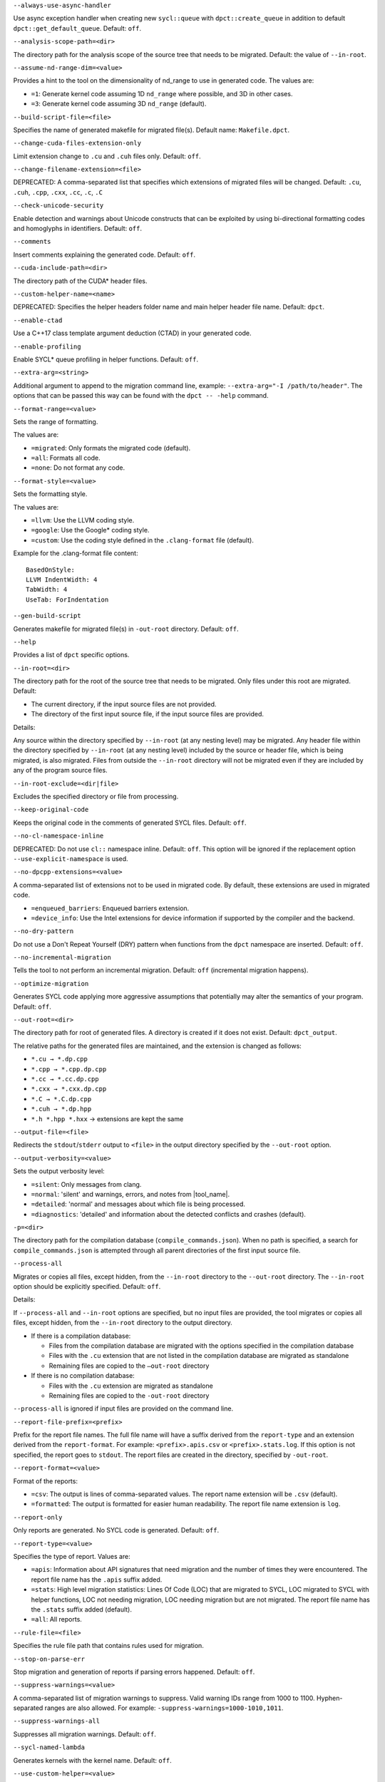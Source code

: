 

.. _opt-always-use-async-handler:

``--always-use-async-handler``

.. _desc-always-use-async-handler:

Use async exception handler when creating new ``sycl::queue`` with
``dpct::create_queue`` in addition to default ``dpct::get_default_queue``.
Default: ``off``.

.. _end-always-use-async-handler:



.. _opt-analysis-scope-path:

``--analysis-scope-path=<dir>``

.. _desc-analysis-scope-path:

The directory path for the analysis scope of the source tree that needs
to be migrated. Default: the value of ``--in-root``.

.. _end-analysis-scope-path:





.. _opt-assume-nd-range-dim:

``--assume-nd-range-dim=<value>``

.. _desc-assume-nd-range-dim:

Provides a hint to the tool on the dimensionality of nd_range to use in
generated code. The values are:

- ``=1``: Generate kernel code assuming 1D ``nd_range`` where possible, and 3D
  in other cases.
- ``=3``: Generate kernel code assuming 3D ``nd_range`` (default).

.. _end-assume-nd-range-dim:



.. _opt-build-script-file:

``--build-script-file=<file>``

.. _desc-build-script-file:

Specifies the name of generated makefile for migrated file(s). Default name:
``Makefile.dpct``.

.. _end-build-script-file:



.. _opt-change-cuda-files-extension-only:

``--change-cuda-files-extension-only``

.. _desc-change-cuda-files-extension-only:

Limit extension change to ``.cu`` and ``.cuh`` files only. Default: ``off``.

.. _end-change-cuda-files-extension-only:



.. _opt-change-filename-extension:

``--change-filename-extension=<file>``

.. _desc-change-filename-extension:

DEPRECATED: A comma-separated list that specifies which extensions of migrated
files will be changed. Default: ``.cu``, ``.cuh``, ``.cpp``, ``.cxx``, ``.cc``,
``.c``, ``.C``

.. _end-change-filename-extension:



.. _opt-check-unicode-security:

``--check-unicode-security``

.. _desc-check-unicode-security:

Enable detection and warnings about Unicode constructs that can be exploited by
using bi-directional formatting codes and homoglyphs in identifiers. Default: ``off``.

.. _end-check-unicode-security:



.. _opt-comments:

``--comments``

.. _desc-comments:

Insert comments explaining the generated code. Default: ``off``.

.. _end-comments:



.. _opt-cuda-include-path:

``--cuda-include-path=<dir>``

.. _desc-cuda-include-path:

The directory path of the CUDA\* header files.

.. _end-cuda-include-path:



.. _opt-custom-helper-name:

``--custom-helper-name=<name>``

.. _desc-custom-helper-name:

DEPRECATED: Specifies the helper headers folder name and main helper header file
name. Default: ``dpct``.

.. _end-custom-helper-name:



.. _opt-enable-ctad:

``--enable-ctad``

.. _desc-enable-ctad:

Use a C++17 class template argument deduction (CTAD) in your generated code.

.. _end-enable-ctad:



.. _opt-enable-profiling:

``--enable-profiling``

.. _desc-enable-profiling:

Enable SYCL\* queue profiling in helper functions. Default: ``off``.

.. _end-enable-profiling:



.. _opt-extra-arg:

``--extra-arg=<string>``

.. _desc-extra-arg:

Additional argument to append to the migration command line, example:
``--extra-arg="-I /path/to/header"``. The options that can be passed this
way can be found with the ``dpct -- -help`` command.

.. _end-extra-arg:



.. _opt-format-range:

``--format-range=<value>``

.. _desc-format-range:

Sets the range of formatting.

The values are:

- ``=migrated``: Only formats the migrated code (default).
- ``=all``: Formats all code.
- ``=none``: Do not format any code.

.. _end-format-range:



.. _opt-format-style:

``--format-style=<value>``

.. _desc-format-style:

Sets the formatting style.

The values are:

- ``=llvm``: Use the LLVM coding style.
- ``=google``: Use the Google\* coding style.
- ``=custom``: Use the coding style defined in the ``.clang-format`` file (default).

Example for the .clang-format file content:

::

  BasedOnStyle:
  LLVM IndentWidth: 4
  TabWidth: 4
  UseTab: ForIndentation

.. _end-format-style:



.. _opt-gen-build-script:

``--gen-build-script``

.. _desc-gen-build-script:

Generates makefile for migrated file(s) in ``-out-root`` directory.
Default: ``off``.

.. _end-gen-build-script:



.. _opt-help:

``--help``

.. _desc-help:

Provides a list of ``dpct`` specific options.

.. _end-help:



.. _opt-in-root:

``--in-root=<dir>``

.. _desc-in-root:

The directory path for the root of the source tree that needs to be migrated.
Only files under this root are migrated. Default:

- The current directory, if the input source files are not provided.
- The directory of the first input source file, if the input source files are provided.

Details:

Any source within the directory specified by ``--in-root`` (at any nesting
level) may be migrated. Any header file within the directory specified by
``--in-root`` (at any nesting level) included by the source or header file,
which is being migrated, is also migrated. Files from outside the ``--in-root``
directory will not be migrated even if they are included by any of the program
source files.

.. _end-in-root:



.. _opt-in-root-exclude:

``--in-root-exclude=<dir|file>``

.. _desc-in-root-exclude:

Excludes the specified directory or file from processing.

.. _end-in-root-exclude:



.. _opt-keep-original-code:

``--keep-original-code``

.. _desc-keep-original-code:

Keeps the original code in the comments of generated SYCL files. Default: ``off``.

.. _end-keep-original-code:



.. _opt-no-cl-namespace-inline:

``--no-cl-namespace-inline``

.. _desc-no-cl-namespace-inline:

DEPRECATED: Do not use ``cl::`` namespace inline. Default: ``off``. This
option will be ignored if the replacement option ``--use-explicit-namespace``
is used.

.. _end-no-cl-namespace-inline:



.. _opt-no-dpcpp-extensions:

``--no-dpcpp-extensions=<value>``

.. _desc-no-dpcpp-extensions:

A comma-separated list of extensions not to be used in migrated code.
By default, these extensions are used in migrated code.

- ``=enqueued_barriers``: Enqueued barriers extension.
- ``=device_info``: Use the Intel extensions for device information if supported
  by the compiler and the backend.

.. _end-no-dpcpp-extensions:



.. _opt-no-dry-pattern:

``--no-dry-pattern``

.. _desc-no-dry-pattern:

Do not use a Don't Repeat Yourself (DRY) pattern when functions from the
``dpct`` namespace are inserted. Default: ``off``.

.. _end-no-dry-pattern:



.. _opt-no-incremental-migration:

``--no-incremental-migration``

.. _desc-no-incremental-migration:

Tells the tool to not perform an incremental migration. Default: ``off``
(incremental migration happens).

.. _end-no-incremental-migration:



.. _opt-optimize-migration:

``--optimize-migration``

.. _desc-optimize-migration:

Generates SYCL code applying more aggressive assumptions that
potentially may alter the semantics of your program. Default: ``off``.

.. _end-optimize-migration:



.. _opt-out-root:

``--out-root=<dir>``

.. _desc-out-root:

The directory path for root of generated files. A directory is created if
it does not exist. Default: ``dpct_output``.

The relative paths for the generated files are maintained, and the
extension is changed as follows:

- ``*.cu → *.dp.cpp``
- ``*.cpp → *.cpp.dp.cpp``
- ``*.cc → *.cc.dp.cpp``
- ``*.cxx → *.cxx.dp.cpp``
- ``*.C → *.C.dp.cpp``
- ``*.cuh → *.dp.hpp``
- ``*.h *.hpp *.hxx`` → extensions are kept the same

.. _end-out-root:



.. _opt-output-file:

``--output-file=<file>``

.. _desc-output-file:

Redirects the ``stdout``/``stderr`` output to ``<file>`` in the
output directory specified by the ``--out-root`` option.

.. _end-output-file:



.. _opt-output-verbosity:

``--output-verbosity=<value>``

.. _desc-output-verbosity:

Sets the output verbosity level:

- ``=silent``: Only messages from clang.
- ``=normal``: 'silent' and warnings, errors, and notes from |tool_name|.
- ``=detailed``: 'normal' and messages about which file is being processed.
- ``=diagnostics``: 'detailed' and information about the detected conflicts
  and crashes (default).

.. _end-output-verbosity:



.. _opt-p:

``-p=<dir>``

.. _desc-p:

The directory path for the compilation database (``compile_commands.json``).
When no path is specified, a search for ``compile_commands.json`` is
attempted through all parent directories of the first input source file.

.. _end-p:



.. _opt-process-all:

``--process-all``

.. _desc-process-all:

Migrates or copies all files, except hidden, from the ``--in-root``
directory to the ``--out-root`` directory. The ``--in-root`` option should
be explicitly specified. Default: ``off``.

Details:

If ``--process-all`` and ``--in-root`` options are specified, but no
input files are provided, the tool migrates or copies all files, except
hidden, from the ``--in-root`` directory to the output directory.

- If there is a compilation database:

  - Files from the compilation database are migrated with the options
    specified in the compilation database
  - Files with the ``.cu`` extension that are not listed in the compilation
    database are migrated as standalone
  - Remaining files are copied to the ``–out-root`` directory

- If there is no compilation database:

  - Files with the ``.cu`` extension are migrated as standalone
  - Remaining files are copied to the ``-out-root`` directory

``--process-all`` is ignored if input files are provided on the command line.

.. _end-process-all:



.. _opt-report-file-prefix:

``--report-file-prefix=<prefix>``

.. _desc-report-file-prefix:

Prefix for the report file names. The full file name will have a suffix
derived from the ``report-type`` and an extension derived from the
``report-format``. For example: ``<prefix>.apis.csv`` or ``<prefix>.stats.log``.
If this option is not specified, the report goes to ``stdout``. The report
files are created in the directory, specified by ``-out-root``.

.. _end-report-file-prefix:



.. _opt-report-format:

``--report-format=<value>``

.. _desc-report-format:

Format of the reports:

- ``=csv``: The output is lines of comma-separated values. The report name
  extension will be ``.csv`` (default).
- ``=formatted``: The output is formatted for easier human readability.
  The report file name extension is ``log``.

.. _end-report-format:



.. _opt-report-only:

``--report-only``

.. _desc-report-only:

Only reports are generated. No SYCL code is generated. Default: ``off``.

.. _end-report-only:



.. _opt-report-type:

``--report-type=<value>``

.. _desc-report-type:

Specifies the type of report. Values are:

- ``=apis``: Information about API signatures that need migration and the
  number of times they were encountered. The report file name has the
  ``.apis`` suffix added.
- ``=stats``: High level migration statistics: Lines Of Code (LOC) that
  are migrated to SYCL, LOC migrated to SYCL with helper functions,
  LOC not needing migration, LOC needing migration but are not migrated.
  The report file name has the ``.stats`` suffix added (default).
- ``=all``: All reports.

.. _end-report-type:



.. _opt-rule-file:

``--rule-file=<file>``

.. _desc-rule-file:

Specifies the rule file path that contains rules used for migration.

.. _end-rule-file:



.. _opt-stop-on-parse-err:

``--stop-on-parse-err``

.. _desc-stop-on-parse-err:

Stop migration and generation of reports if parsing errors happened. Default: ``off``.

.. _end-stop-on-parse-err:



.. _opt-suppress-warnings:

``--suppress-warnings=<value>``

.. _desc-suppress-warnings:

A comma-separated list of migration warnings to suppress. Valid warning IDs
range from 1000 to 1100. Hyphen-separated ranges are also allowed. For
example: ``-suppress-warnings=1000-1010,1011``.

.. _end-suppress-warnings:



.. _opt-suppress-warnings-all:

``--suppress-warnings-all``

.. _desc-suppress-warnings-all:

Suppresses all migration warnings. Default: ``off``.

.. _end-suppress-warnings-all:



.. _opt-sycl-named-lambda:

``--sycl-named-lambda``

.. _desc-sycl-named-lambda:

Generates kernels with the kernel name. Default: ``off``.

.. _end-sycl-named-lambda:



.. _opt-use-custom-helper:

``--use-custom-helper=<value>``

.. _desc-use-custom-helper:

DEPRECATED: Customize the helper header files for migrated code. The values are:

- ``=none``: No customization (default).
- ``=file``: Limit helper header files to only the necessary files for the
  migrated code and place them in the ``--out-root`` directory.
- ``=api``: Limit helper header files to only the necessary APIs for the
  migrated code and place them in the ``--out-root`` directory.
- ``=all``: Generate a complete set of helper header files and place them
  in the ``--out-root`` directory.

.. _end-use-custom-helper:



.. _opt-use-dpcpp-extensions:

``--use-dpcpp-extensions=<value>``

.. _desc-use-dpcpp-extensions:

A comma-separated list of extensions to be used in migrated code.
By default, these extensions are not used in migrated code.

- ``=c_cxx_standard_library``: Use std functions from the libdevice library
  (provided by |dpcpp_compiler|) and C/C++ Standard Library to migrate functions
  which have no mapping in the SYCL standard. If this value is used together with
  ``intel_device_math``, the ``intel_device_math`` functions take precedence.
- ``=intel_device_math``: Use ``sycl::ext::intel::math`` functions from the libdevice
  library (provided by |dpcpp_compiler|) to migrate functions which have no
  mapping in the SYCL standard.

.. _end-use-dpcpp-extensions:



.. _opt-use-experimental-features:

``--use-experimental-features=<value>``

.. _desc-use-experimental-features:

A comma-separated list of experimental features to be used in migrated code.
By default, experimental features will not be used in migrated code.

The values are:

- ``=free-function-queries``: Experimental extension that allows getting
  ``id``, ``item``, ``nd_item``, ``group``, and ``sub_group`` instances
  globally.
- ``=local-memory-kernel-scope-allocation``: Experimental extension that
  allows allocation of local memory objects at the kernel functor scope.
- ``=logical-group``: Experimental helper function used to logically
  group work-items.
- ``=nd_range_barrier``: Experimental helper function used to help cross
  group synchronization during migration.

.. _end-use-experimental-features:



.. _opt-use-explicit-namespace:

``--use-explicit-namespace=<value>``

.. _desc-use-explicit-namespace:

Defines the namespaces to use explicitly in generated code. The value is
a comma-separated list. Default: ``dpct, sycl``.

Possible values are:

- ``=none``: Generate code without namespaces. Cannot be used with other values.
- ``=cl``: DEPRECATED. Generate code with ``cl::sycl::`` namespace. Cannot be
  used with ``sycl`` or ``sycl-math`` values.
- ``=dpct``: Generate code with ``dpct::`` namespace.
- ``=sycl``: Generate code with ``sycl::`` namespace. Cannot be used with ``cl``
  or ``sycl-math`` values.
- ``=sycl-math``: Generate code with ``sycl::`` namespace, applied only for SYCL
  math functions. Cannot be used with ``cl`` or ``sycl`` values.

.. _end-use-explicit-namespace:



.. _opt-usm-level:

``--usm-level=<value>``

.. _desc-usm-level:

Sets the Unified Shared Memory (USM) level to use in source code generation:

- ``=restricted``: Uses USM API for memory management migration. (default).
- ``=none``: Uses helper functions from |tool_name| header files
  for memory management migration.

.. _end-usm-level:

.. _opt-vcxprojfile:

``--vcxprojfile=<file>``

.. _desc-vcxprojfile:

The file path of ``vcxproj``.

.. _end-vcxprojfile:



.. _opt-version:

``--version``

.. _desc-version:

Shows the version of the tool.

.. _end-version:
